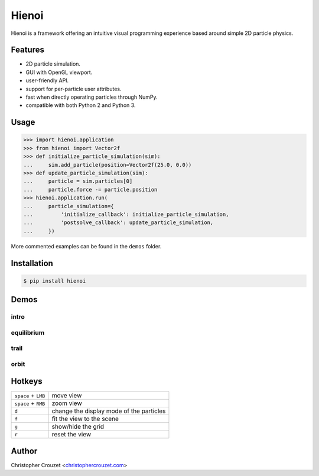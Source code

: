 Hienoi
======

.. image:: https://img.shields.io/pypi/v/hienoi.svg
   :target: https://pypi.python.org/pypi/hienoi
   :alt: PyPI latest version

.. image:: https://img.shields.io/pypi/l/hienoi.svg
   :target: https://pypi.python.org/pypi/hienoi
   :alt: License


Hienoi is a framework offering an intuitive visual programming experience based
around simple 2D particle physics.


Features
--------

* 2D particle simulation.
* GUI with OpenGL viewport.
* user-friendly API.
* support for per-particle user attributes.
* fast when directly operating particles through NumPy.
* compatible with both Python 2 and Python 3.


Usage
-----

.. code-block:: python

   >>> import hienoi.application
   >>> from hienoi import Vector2f
   >>> def initialize_particle_simulation(sim):
   ...     sim.add_particle(position=Vector2f(25.0, 0.0))
   >>> def update_particle_simulation(sim):
   ...     particle = sim.particles[0]
   ...     particle.force -= particle.position
   >>> hienoi.application.run(
   ...     particle_simulation={
   ...         'initialize_callback': initialize_particle_simulation,
   ...         'postsolve_callback': update_particle_simulation,
   ...     })


More commented examples can be found in the ``demos`` folder.


Installation
------------

.. code-block:: bash

   $ pip install hienoi


Demos
-----

intro
^^^^^

.. image:: img/intro.gif
   :alt: intro


equilibrium
^^^^^^^^^^^

.. image:: img/equilibrium.gif
   :alt: equilibrium


trail
^^^^^

.. image:: img/trail.gif
   :alt: trail


orbit
^^^^^

.. image:: img/orbit.gif
   :alt: orbit


Hotkeys
-------

+-----------------------+--------------------------------------------+
|  ``space`` + ``LMB``  |  move view                                 |
+-----------------------+--------------------------------------------+
|  ``space`` + ``RMB``  |  zoom view                                 |
+-----------------------+--------------------------------------------+
|  ``d``                |  change the display mode of the particles  |
+-----------------------+--------------------------------------------+
|  ``f``                |  fit the view to the scene                 |
+-----------------------+--------------------------------------------+
|  ``g``                |  show/hide the grid                        |
+-----------------------+--------------------------------------------+
|  ``r``                |  reset the view                            |
+-----------------------+--------------------------------------------+


Author
------

Christopher Crouzet
<`christophercrouzet.com <https://christophercrouzet.com>`_>
